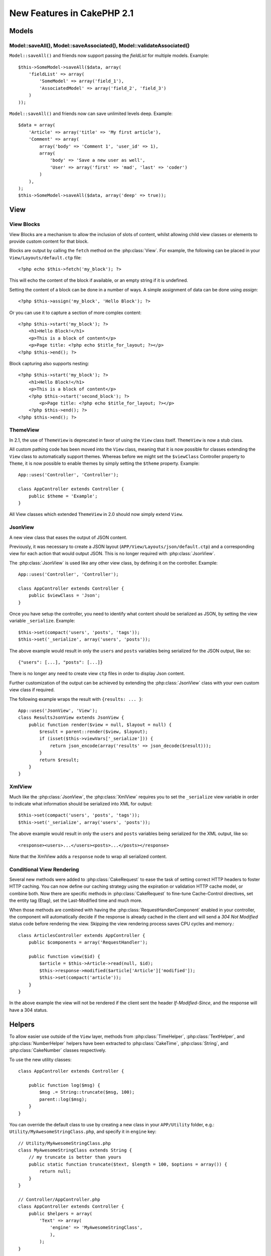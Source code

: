 New Features in CakePHP 2.1
###########################

Models
======

Model::saveAll(), Model::saveAssociated(), Model::validateAssociated()
----------------------------------------------------------------------
``Model::saveAll()`` and friends now support passing the `fieldList` for multiple models. Example::

    $this->SomeModel->saveAll($data, array(
        'fieldList' => array(
            'SomeModel' => array('field_1'),
            'AssociatedModel' => array('field_2', 'field_3')
        )
    ));

``Model::saveAll()`` and friends now can save unlimited levels deep. Example::

    $data = array(
        'Article' => array('title' => 'My first article'),
        'Comment' => array(
            array('body' => 'Comment 1', 'user_id' => 1),
            array(
                'body' => 'Save a new user as well',
                'User' => array('first' => 'mad', 'last' => 'coder')
            )
        ),
    );
    $this->SomeModel->saveAll($data, array('deep' => true));

View
====

View Blocks
-----------

View Blocks are a mechanism to allow the inclusion of slots of content, whilst allowing child view classes or elements to provide custom content for that block.

Blocks are output by calling the ``fetch`` method on the :php:class:`View`. For example, the following can be placed in your ``View/Layouts/default.ctp`` file::

    <?php echo $this->fetch('my_block'); ?>

This will echo the content of the block if available, or an empty string if it is undefined.

Setting the content of a block can be done in a number of ways. A simple assignment of data can be done using `assign`::

    <?php $this->assign('my_block', 'Hello Block'); ?>

Or you can use it to capture a section of more complex content::

    <?php $this->start('my_block'); ?>
        <h1>Hello Block!</h1>
        <p>This is a block of content</p>
        <p>Page title: <?php echo $title_for_layout; ?></p>
    <?php $this->end(); ?>

Block capturing also supports nesting::

    <?php $this->start('my_block'); ?>
        <h1>Hello Block!</h1>
        <p>This is a block of content</p>
        <?php $this->start('second_block'); ?>
            <p>Page title: <?php echo $title_for_layout; ?></p>
        <?php $this->end(); ?>
    <?php $this->end(); ?>

ThemeView
---------

In 2.1, the use of ``ThemeView`` is deprecated in favor of using the ``View`` class itself. ``ThemeView`` is now a stub class.

All custom pathing code has been moved into the ``View`` class, meaning that it is now possible for classes extending the ``View`` class to automatically support themes. Whereas before we might set the ``$viewClass`` Controller property to ``Theme``, it is now possible to enable themes by simply setting the ``$theme`` property. Example::

    App::uses('Controller', 'Controller');

    class AppController extends Controller {
        public $theme = 'Example';
    }

All View classes which extended ``ThemeView`` in 2.0 should now simply extend ``View``.

JsonView
--------

A new view class that eases the output of JSON content.

Previously, it was necessary to create a JSON layout (``APP/View/Layouts/json/default.ctp``) and a corresponding view for each action that would output JSON. This is no longer required with :php:class:`JsonView`.

The :php:class:`JsonView` is used like any other view class, by defining it on the controller. Example::

    App::uses('Controller', 'Controller');

    class AppController extends Controller {
        public $viewClass = 'Json';
    }

Once you have setup the controller, you need to identify what content should be serialized as JSON, by setting the view variable ``_serialize``. Example::

    $this->set(compact('users', 'posts', 'tags'));
    $this->set('_serialize', array('users', 'posts'));

The above example would result in only the ``users`` and ``posts`` variables being serialized for the JSON output, like so::

    {"users": [...], "posts": [...]}

There is no longer any need to create view ``ctp`` files in order to display Json content.

Further customization of the output can be achieved by extending the :php:class:`JsonView` class with your own custom view class if required.

The following example wraps the result with ``{results: ... }``::

    App::uses('JsonView', 'View');
    class ResultsJsonView extends JsonView {
        public function render($view = null, $layout = null) {
            $result = parent::render($view, $layout);
            if (isset($this->viewVars['_serialize'])) {
                return json_encode(array('results' => json_decode($result)));
            }
            return $result;
        }
    }

XmlView
-------

Much like the :php:class:`JsonView`, the :php:class:`XmlView` requires you to
set the ``_serialize`` view variable in order to indicate what information
should be serialized into XML for output::

    $this->set(compact('users', 'posts', 'tags'));
    $this->set('_serialize', array('users', 'posts'));

The above example would result in only the ``users`` and ``posts`` variables
being serialized for the XML output, like so::

    <response><users>...</users><posts>...</posts></response>

Note that the XmlView adds a ``response`` node to wrap all serialized content.


Conditional View Rendering
--------------------------

Several new methods were added to :php:class:`CakeRequest` to ease the task of
setting correct HTTP headers to foster HTTP caching. You can now define our
caching strategy using the expiration or validation HTTP cache model, or combine
both. Now there are specific methods in :php:class:`CakeRequest` to fine-tune
Cache-Control directives, set the entity tag (Etag), set the Last-Modified time
and much more.

When those methods are combined with having the :php:class:`RequestHandlerComponent`
enabled in your controller, the component will automatically decide if the
response is already cached in the client and will send a `304 Not Modified`
status code before rendering the view. Skipping the view rendering process saves
CPU cycles and memory.::

    class ArticlesController extends AppController {
        public $components = array('RequestHandler');

        public function view($id) {
            $article = $this->Article->read(null, $id);
            $this->response->modified($article['Article']['modified']);
            $this->set(compact('article'));
        }
    }

In the above example the view will not be rendered if the client sent the
header `If-Modified-Since`, and the response will have a 304 status.

Helpers
=======

To allow easier use outside of the ``View`` layer, methods from
:php:class:`TimeHelper`, :php:class:`TextHelper`, and :php:class:`NumberHelper`
helpers have been extracted to :php:class:`CakeTime`, :php:class:`String`,
and :php:class:`CakeNumber` classes respectively.

To use the new utility classes::

    class AppController extends Controller {

        public function log($msg) {
            $msg .= String::truncate($msg, 100);
            parent::log($msg);
        }
    }

You can override the default class to use by creating a new class in your
``APP/Utility`` folder, e.g.: ``Utility/MyAwesomeStringClass.php``, and specify
it in ``engine`` key::

    // Utility/MyAwesomeStringClass.php
    class MyAwesomeStringClass extends String {
        // my truncate is better than yours
        public static function truncate($text, $length = 100, $options = array()) {
            return null;
        }
    }

    // Controller/AppController.php
    class AppController extends Controller {
        public $helpers = array(
            'Text' => array(
                'engine' => 'MyAwesomeStringClass',
                ),
            );
    }

HtmlHelper
-----------
A new function :php:meth:`HtmlHelper::media()` has been added for HTML5's audio/video element generation.

